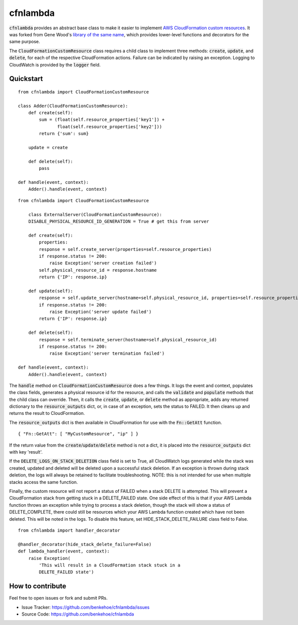 cfnlambda
=========

:code:`cfnlambda` provides an abstract base class to make it easier to implement
`AWS CloudFormation custom resources`_. It was forked from Gene Wood's
`library of the same name`_, which provides lower-level functions and 
decorators for the same purpose.

The :code:`CloudFormationCustomResource` class requires a child class to implement
three methods: :code:`create`, :code:`update`, and :code:`delete`, for each of the respective
CloudFormation actions. Failure can be indicated by raising an exception.
Logging to CloudWatch is provided by the :code:`logger` field.

Quickstart
----------

::

    from cfnlambda import CloudFormationCustomResource
	
    class Adder(CloudFormationCustomResource):
        def create(self):
            sum = (float(self.resource_properties['key1']) + 
                   float(self.resource_properties['key2']))
            return {'sum': sum}
        
        update = create
        
        def delete(self):
            pass
    
    def handle(event, context):
        Adder().handle(event, context)

::

    from cfnlambda import CloudFormationCustomResource
	
	class ExternalServer(CloudFormationCustomResource):
        DISABLE_PHYSICAL_RESOURCE_ID_GENERATION = True # get this from server
        
        def create(self):
            properties:
            response = self.create_server(properties=self.resource_properties)
            if response.status != 200:
                raise Exception('server creation failed')
            self.physical_resource_id = response.hostname
            return {'IP': response.ip}
        
        def update(self):
            response = self.update_server(hostname=self.physical_resource_id, properties=self.resource_properties)
            if response.status != 200:
                raise Exception('server update failed')
            return {'IP': response.ip}
        
        def delete(self):
            response = self.terminate_server(hostname=self.physical_resource_id)
            if response.status != 200:
                raise Exception('server termination failed')
    
    def handle(event, context):
        Adder().handle(event, context)

The :code:`handle` method on :code:`CloudFormationCustomResource` does a few things. It logs
the event and context, populates the class fields, generates a physical resource id
for the resource, and calls the :code:`validate` and :code:`populate` methods that the child class
can override. Then, it calls the :code:`create`, :code:`update`, or :code:`delete` method as 
appropriate, adds any returned dictionary to the :code:`resource_outputs` dict, or, in
case of an exception, sets the status to FAILED. It then cleans up and returns the
result to CloudFormation.

The :code:`resource_outputs` dict is then available in CloudFormation for use with the
:code:`Fn::GetAtt` function.

::

    { "Fn::GetAtt": [ "MyCustomResource", "ip" ] }

If the return value from the :code:`create`/:code:`update`/:code:`delete` method
is not a dict, it is placed into the :code:`resource_outputs` dict with key 'result'.

If the :code:`DELETE_LOGS_ON_STACK_DELETION` class field is set to True, all
CloudWatch logs generated while the stack was created, updated and deleted will
be deleted upon a successful stack deletion. If an exception is thrown during
stack deletion, the logs will always be retained to facilitate troubleshooting.
NOTE: this is not intended for use when multiple stacks access the same function.

Finally, the custom resource will not report a status of FAILED when a stack 
DELETE is attempted. This will prevent a CloudFormation stack from getting stuck
in a DELETE_FAILED state. One side effect of this is that if your AWS Lambda
function throws an exception while trying to process a stack deletion, though 
the stack will show a status of DELETE_COMPLETE, there could still be resources
which your AWS Lambda function created which have not been deleted. This will be
noted in the logs. To disable this feature, set HIDE_STACK_DELETE_FAILURE 
class field to False.

::

    from cfnlambda import handler_decorator

    @handler_decorator(hide_stack_delete_failure=False)
    def lambda_handler(event, context):
        raise Exception(
            'This will result in a CloudFormation stack stuck in a
            DELETE_FAILED state')


How to contribute
-----------------
Feel free to open issues or fork and submit PRs.

* Issue Tracker: https://github.com/benkehoe/cfnlambda/issues
* Source Code: https://github.com/benkehoe/cfnlambda

.. _library of the same name: https://github.com/gene1wood/cfnlambda
.. _AWS CloudFormation custom resources: http://docs.aws.amazon.com/AWSCloudFormation/latest/UserGuide/template-custom-resources.html
.. _cfn-response: http://docs.aws.amazon.com/AWSCloudFormation/latest/UserGuide/aws-properties-lambda-function-code.html#cfn-lambda-function-code-cfnresponsemodule
